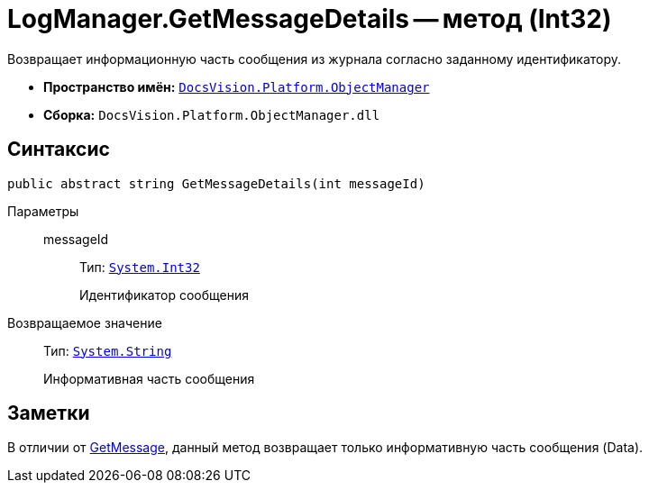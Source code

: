 = LogManager.GetMessageDetails -- метод (Int32)

Возвращает информационную часть сообщения из журнала согласно заданному идентификатору.

* *Пространство имён:* `xref:api/DocsVision/Platform/ObjectManager/ObjectManager_NS.adoc[DocsVision.Platform.ObjectManager]`
* *Сборка:* `DocsVision.Platform.ObjectManager.dll`

== Синтаксис

[source,csharp]
----
public abstract string GetMessageDetails(int messageId)
----

Параметры::
messageId:::
Тип: `http://msdn.microsoft.com/ru-ru/library/system.int32.aspx[System.Int32]`
+
Идентификатор сообщения

Возвращаемое значение::
Тип: `http://msdn.microsoft.com/ru-ru/library/system.string.aspx[System.String]`
+
Информативная часть сообщения

== Заметки

В отличии от xref:api/DocsVision/Platform/ObjectManager/LogManager.GetMessage_MT.adoc[GetMessage], данный метод возвращает только информативную часть сообщения (Data).
